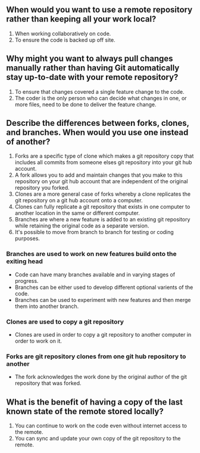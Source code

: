 ** When would you want to use a remote repository rather than keeping all your work local?
1. When working collaboratively on code.
2. To ensure the code is backed up off site.
** Why might you want to always pull changes manually rather than having Git automatically stay up-to-date with your remote repository?
1. To ensure that changes covered a single feature change to the code.
2. The coder is the only person who can decide what changes in one, or more files, need to be done to deliver the feature change.
** Describe the differences between forks, clones, and branches. When would you use one instead of another?
1. Forks are a specific type of clone which makes a git repository copy that includes all commits from someone elses git repository into your git hub account.
2. A fork  allows you to add and maintain changes that you make to this repository on your  git hub account that are independent of the original repository you forked.
3. Clones are a more general case of forks whereby a clone replicates the git repository on a git hub account onto a computer. 
4. Clones can fully replicate  a git repository that exists in one computer to another location in the same or  different computer.
5. Branches are where a new feature is added to an existing git repository while retaining the original code as a separate version.
6. It's possible to move from branch to branch for testing or coding purposes.
*** Branches are used to work on new features build onto the exiting head
- Code can have many branches available and in varying stages of progress. 
- Branches can be either used to develop different optional varients of the code.
- Branches can be used to experiment with new features and then merge them into another branch.
*** Clones are used to copy a git repository
- Clones are used in order to copy a git repository to another computer in order to work on it.
*** Forks are git repository clones from one git hub repository to another
- The fork acknowledges the work done by the original author of the git repository that was forked.
** What is the benefit of having a copy of the last known state of the remote stored locally?
1. You can continue to work on the code even without internet access to the remote.
2. You can sync and update your own copy of the git repository to the remote.


